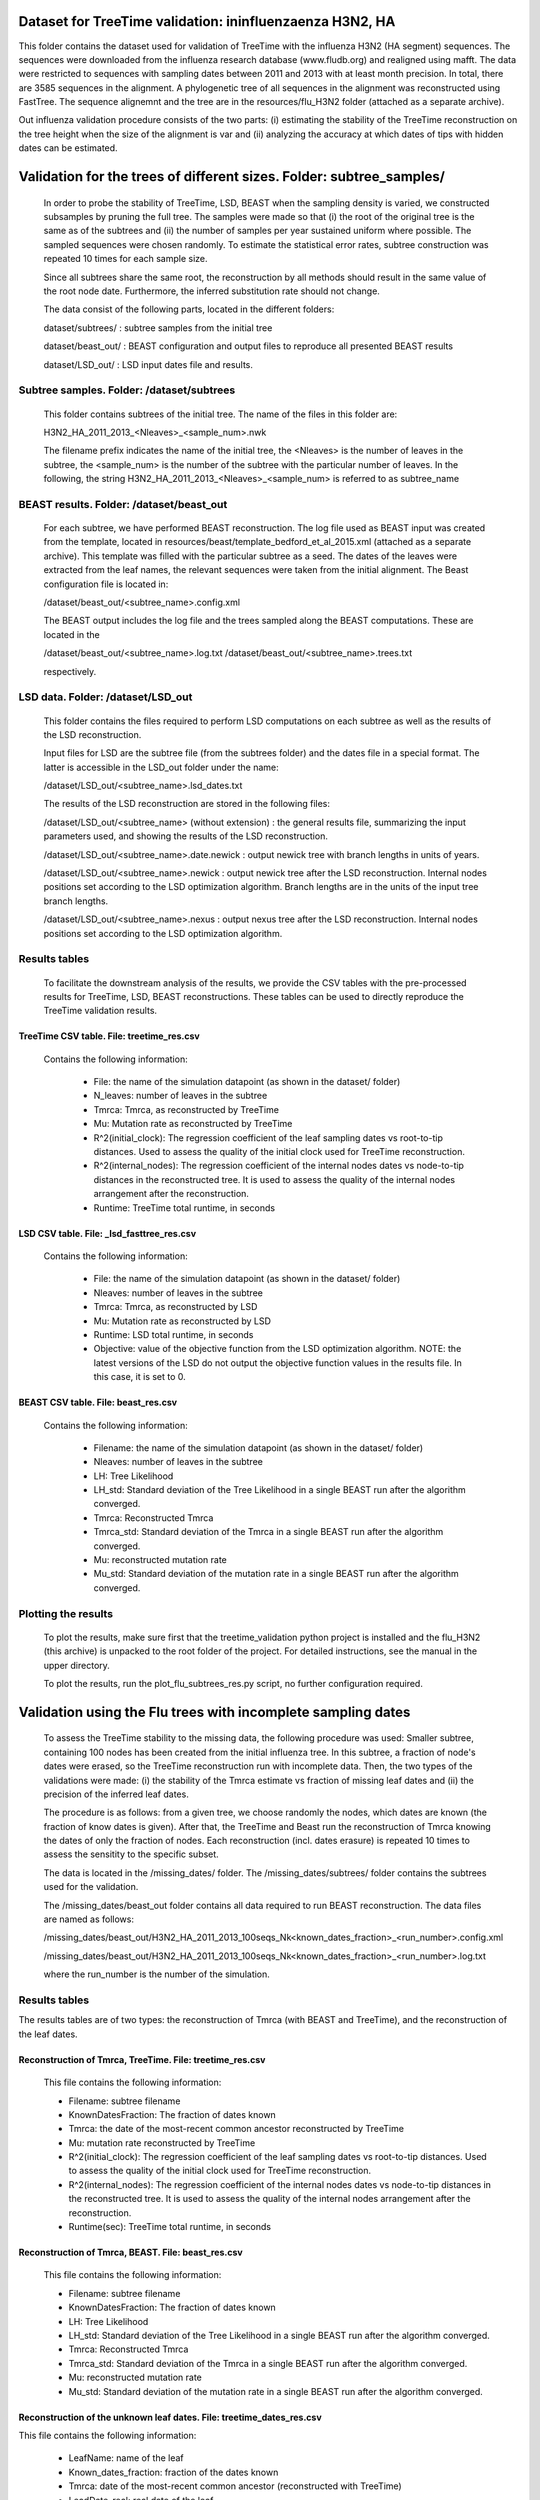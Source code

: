 ***********************************************
Dataset for TreeTime validation: ininfluenzaenza H3N2, HA
***********************************************

This folder contains the dataset used for validation of TreeTime with the influenza H3N2 (HA segment) sequences. The sequences were downloaded from the influenza research database (www.fludb.org) and realigned using mafft. The data were restricted to sequences with sampling dates between 2011 and 2013 with at least month precision. In total, there are 3585 sequences in the alignment. A phylogenetic tree of all sequences in the alignment was reconstructed using FastTree. The sequence alignemnt and the tree are in the resources/flu_H3N2 folder (attached as a separate archive).

Out influenza validation procedure consists of the two parts: (i) estimating the stability of the TreeTime reconstruction on the tree height when the size of the alignment is var and (ii) analyzing the accuracy at which dates of tips with hidden dates can be estimated.


**********************************************************************
Validation for the trees of different sizes. Folder: subtree_samples/
**********************************************************************

 In order to probe the stability of TreeTime, LSD, BEAST when the sampling density is varied, we constructed subsamples by pruning the full tree. The samples were made so that (i) the root of the original tree is the same as of the subtrees and (ii) the number of samples per year sustained uniform where possible. The sampled sequences were chosen randomly. To estimate the statistical error rates, subtree construction was repeated 10 times for each sample size.

 Since all subtrees share the same root, the reconstruction by all methods should result in the same value of the root node date. Furthermore, the inferred substitution rate should not change.

 The data consist of the following parts, located in the different folders:

 dataset/subtrees/ : subtree samples from the initial tree

 dataset/beast_out/ : BEAST configuration and output files to reproduce all presented BEAST results

 dataset/LSD_out/ : LSD input dates file and results.


Subtree samples. Folder: /dataset/subtrees
==========================================

 This folder contains subtrees of the initial tree. The name of the files in this folder are:

 H3N2_HA_2011_2013_<Nleaves>_<sample_num>.nwk

 The filename prefix indicates the name of the initial tree, the <Nleaves> is the number of leaves in the subtree, the <sample_num> is the number of the subtree with the particular number of leaves.
 In the following, the string  H3N2_HA_2011_2013_<Nleaves>_<sample_num> is referred to as subtree_name

BEAST results. Folder: /dataset/beast_out
=========================================

 For each subtree, we have performed BEAST reconstruction. The log file used as BEAST input was created from the template, located in resources/beast/template_bedford_et_al_2015.xml (attached as a separate archive). This template was filled with the particular subtree as a seed. The dates of the leaves were extracted from the leaf names, the relevant sequences were taken from the initial alignment. The Beast configuration file is located in:

 /dataset/beast_out/<subtree_name>.config.xml

 The BEAST output includes the log file and the trees sampled along the BEAST computations. These are located in the

 /dataset/beast_out/<subtree_name>.log.txt
 /dataset/beast_out/<subtree_name>.trees.txt

 respectively.

LSD data. Folder: /dataset/LSD_out
==================================

 This folder contains the files required to perform LSD computations on each subtree as well as the results of the LSD reconstruction.

 Input files for LSD are the subtree file (from the subtrees folder) and the dates file in a special format. The latter is accessible in the LSD_out folder under the name:

 /dataset/LSD_out/<subtree_name>.lsd_dates.txt

 The results of the LSD reconstruction are stored in the following files:

 /dataset/LSD_out/<subtree_name> (without extension) : the general results file, summarizing the input parameters used, and showing the results of the LSD reconstruction.

 /dataset/LSD_out/<subtree_name>.date.newick : output newick tree with branch lengths in units of years.

 /dataset/LSD_out/<subtree_name>.newick : output newick tree after the LSD reconstruction. Internal nodes positions set according to the LSD optimization algorithm. Branch lengths are in the units of the input tree branch lengths.

 /dataset/LSD_out/<subtree_name>.nexus : output nexus tree after the LSD reconstruction. Internal nodes positions set according to the LSD optimization algorithm.


Results tables
==============

 To facilitate the downstream analysis of the results, we provide the CSV tables with the pre-processed results for TreeTime, LSD, BEAST reconstructions. These tables can be used to directly reproduce the TreeTime validation results.


TreeTime CSV table. File: treetime_res.csv
------------------------------------------

 Contains the following information:

  * File: the name of the simulation datapoint (as shown in the dataset/ folder)

  * N_leaves: number of leaves in the subtree

  * Tmrca: Tmrca, as reconstructed by TreeTime

  * Mu: Mutation rate as reconstructed by TreeTime

  * R^2(initial_clock): The regression coefficient of the leaf sampling dates vs root-to-tip distances. Used to assess the quality of the initial clock used for TreeTime reconstruction.

  * R^2(internal_nodes): The regression coefficient of the internal nodes dates vs node-to-tip distances in the reconstructed tree. It is used to assess the quality of the internal nodes arrangement after the reconstruction.

  * Runtime: TreeTime total runtime, in seconds


LSD CSV table. File: _lsd_fasttree_res.csv
-------------------------------------------

 Contains the following information:

  * File: the name of the simulation datapoint (as shown in the dataset/ folder)

  * Nleaves: number of leaves in the subtree

  * Tmrca: Tmrca, as reconstructed by LSD

  * Mu: Mutation rate as reconstructed by LSD

  * Runtime: LSD total runtime, in seconds

  * Objective: value of the objective function from the LSD optimization algorithm. NOTE: the latest versions of the LSD do not output the objective function values in the results file. In this case, it is set to 0.


BEAST CSV table. File: beast_res.csv
------------------------------------

 Contains the following information:

  * Filename: the name of the simulation datapoint (as shown in the dataset/ folder)

  * Nleaves: number of leaves in the subtree

  * LH: Tree Likelihood

  * LH_std: Standard deviation of the Tree Likelihood in a single BEAST run after the algorithm converged.

  * Tmrca: Reconstructed Tmrca

  * Tmrca_std: Standard deviation of the Tmrca in a single BEAST run after the  algorithm converged.

  * Mu: reconstructed mutation rate

  * Mu_std: Standard deviation of the mutation rate in a single BEAST run after the  algorithm converged.


Plotting the results
====================

 To plot the results, make sure first that the treetime_validation python project is installed and the flu_H3N2 (this archive) is unpacked to the root folder of the project. For detailed instructions, see the manual in the upper directory.

 To plot the results, run the plot_flu_subtrees_res.py script, no further configuration required.


**************************************************************
Validation using the Flu trees with incomplete sampling dates
**************************************************************

 To assess the TreeTime stability to the missing data, the following procedure was used: Smaller subtree, containing 100 nodes has been created from the initial influenza tree. In this subtree, a fraction of node's dates were erased, so the TreeTime reconstruction run with incomplete data. Then, the two types of the validations were made: (i) the stability of the Tmrca estimate vs fraction of missing leaf dates and (ii) the precision of the inferred leaf dates.

 The procedure is as follows: from a given tree, we choose randomly the nodes, which dates are known (the fraction of know dates is given). After that, the TreeTime and Beast run the reconstruction of Tmrca knowing the dates of only the fraction of nodes. Each reconstruction (incl. dates erasure) is repeated 10 times to assess the sensitity to the specific subset.

 The data is located in the /missing_dates/ folder. The /missing_dates/subtrees/ folder contains the subtrees used for the validation.

 The /missing_dates/beast_out folder contains all data required to run BEAST reconstruction. The data files are named as follows:

 /missing_dates/beast_out/H3N2_HA_2011_2013_100seqs_Nk<known_dates_fraction>_<run_number>.config.xml

 /missing_dates/beast_out/H3N2_HA_2011_2013_100seqs_Nk<known_dates_fraction>_<run_number>.log.txt

 where the run_number is the number of the simulation.


Results tables
==============

The results tables are of two types: the reconstruction of Tmrca (with BEAST and TreeTime), and the reconstruction of the leaf dates.


Reconstruction of Tmrca, TreeTime. File: treetime_res.csv
---------------------------------------------------------


 This file contains the following information:

 * Filename: subtree filename

 * KnownDatesFraction: The fraction of dates known

 * Tmrca: the date of the most-recent common ancestor reconstructed by TreeTime

 * Mu: mutation rate reconstructed by TreeTime

 * R^2(initial_clock): The regression coefficient of the leaf sampling dates vs root-to-tip distances. Used to assess the quality of the initial clock used for TreeTime reconstruction.

 * R^2(internal_nodes): The regression coefficient of the internal nodes dates vs node-to-tip distances in the reconstructed tree. It is used to assess the quality of the internal nodes arrangement after the reconstruction.

 * Runtime(sec): TreeTime total runtime, in seconds


Reconstruction of Tmrca, BEAST. File: beast_res.csv
---------------------------------------------------

 This file contains the following information:

 * Filename: subtree filename

 * KnownDatesFraction: The fraction of dates known

 * LH: Tree Likelihood

 * LH_std: Standard deviation of the Tree Likelihood in a single BEAST run after the algorithm converged.

 * Tmrca: Reconstructed Tmrca

 * Tmrca_std: Standard deviation of the Tmrca in a single BEAST run after the  algorithm converged.

 * Mu: reconstructed mutation rate

 * Mu_std: Standard deviation of the mutation rate in a single BEAST run after the  algorithm converged.


Reconstruction of the unknown leaf dates. File: treetime_dates_res.csv
----------------------------------------------------------------------

This file contains the following information:

 * LeafName: name of the leaf

 * Known_dates_fraction: fraction of the dates known

 * Tmrca: date of the most-recent common ancestor (reconstructed with TreeTime)

 * LeadDate_real: real date of the leaf

 * LeafDate_rec: reconstructed date of the leaf

 * DateError: error in the date reconstruction (real-rec)


Plotting the results:
----------------------

 To plot the results, make sure first that the treetime_validation python project is installed and the influenza_H3N2 (this archive) is unpacked to the root folder of the project. For detailed instructions, see the manual in the upper directory.

 To plot the Tmrca reconstruction results, run the plot_influenza_missing_dates_res.py script, no further configuration required

 To plot the unknown leaf dates reconstruction results, run the plot_flu_missing_dates_leafDatesReconstruction.py script, no further configuration required
